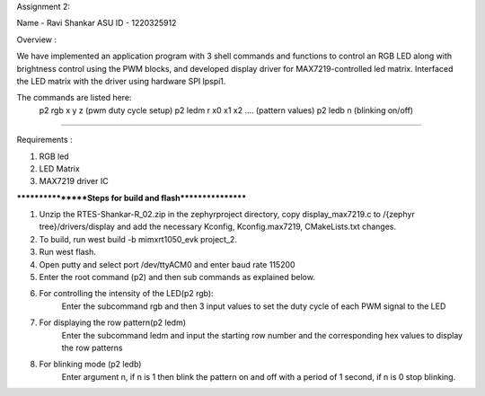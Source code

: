 Assignment 2:

Name - Ravi Shankar
ASU ID - 1220325912

Overview : 

We have implemented an application program with 3 shell commands and functions to control an RGB LED along with brightness control using the PWM blocks, and developed display driver for MAX7219-controlled led matrix. Interfaced the LED matrix with the driver using hardware SPI lpspi1. 

The commands are listed here:
 p2 rgb x y z (pwm duty cycle setup)
 p2 ledm r x0 x1 x2 .... (pattern values)
 p2 ledb n (blinking on/off)


******************************************************************************

Requirements : 

1. RGB led 
2. LED Matrix
3. MAX7219 driver IC 

*****************Steps for build and flash*****************


1. Unzip the RTES-Shankar-R_02.zip in the zephyrproject directory, copy display_max7219.c to /{zephyr tree}/drivers/display and add the necessary Kconfig, Kconfig.max7219, CMakeLists.txt changes.

2. To build, run west build -b mimxrt1050_evk project_2.

3. Run west flash.
	
4. Open putty and select port /dev/ttyACM0 and enter baud rate 115200

5. Enter the root command (p2) and then sub commands as explained below.

6. For controlling the intensity of the LED(p2 rgb):
	Enter the subcommand rgb and then 3 input values to set the duty cycle of each PWM signal to the LED

7. For displaying the row pattern(p2 ledm)
	Enter the subcommand ledm and input the starting row number and the corresponding hex values to display the row patterns
	
8. For blinking mode (p2 ledb)
	Enter argument n, if n is 1 then blink the pattern on and off with a period of 1 second, if n is 0 stop blinking.

  	



	



